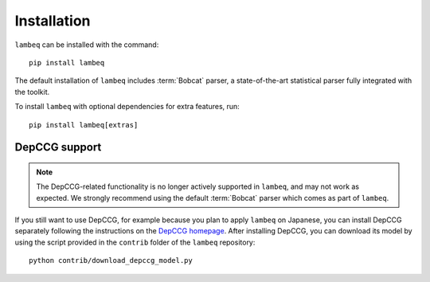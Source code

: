 .. _sec-installation:

Installation
============

.. highlight:: bash

``lambeq`` can be installed with the command::

   pip install lambeq

The default installation of ``lambeq`` includes :term:`Bobcat` parser, a state-of-the-art statistical parser fully integrated with the toolkit.

To install ``lambeq`` with optional dependencies for extra features, run::

   pip install lambeq[extras]

DepCCG support
--------------

.. note::
   The DepCCG-related functionality is no longer actively supported in ``lambeq``, and may not work as expected. We strongly recommend using the default :term:`Bobcat` parser which comes as part of ``lambeq``.

If you still want to use DepCCG, for example because you plan to apply ``lambeq`` on Japanese, you can install DepCCG separately following the instructions on the `DepCCG homepage <//github.com/masashi-y/depccg>`_. After installing DepCCG, you can download its model by using the script provided in the ``contrib`` folder of the ``lambeq`` repository::

   python contrib/download_depccg_model.py

